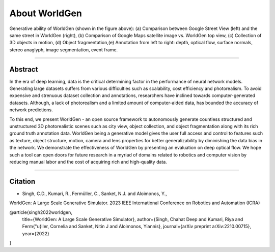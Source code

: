 About WorldGen
====

.. image:: ../images/paper/Banner.png
  :width: 75%
  :alt: WorldGen Banner Image
  :align: center

Generative ability of WorldGen (shown in the figure above): (a) Comparison between Google Street View (left) and the same street in WorldGen (right), (b) Comparison of Google Maps satellite image vs. WorldGen top view, (c) Collection of 3D objects in motion, (d) Object fragmentation,(e) Annotation from left to right: depth, optical flow, surface normals, stereo anaglyph, image segmentation, event frame.

----

Abstract
----

In the era of deep learning, data is the critical determining factor in the performance of neural network models. Generating large datasets suffers from various difficulties such as scalability, cost efficiency and photorealism. To avoid expensive and strenuous dataset collection and annotations, researchers have inclined towards computer-generated datasets. Although, a lack of photorealism and a limited amount of computer-aided data, has bounded the accuracy of network predictions.

To this end, we present WorldGen - an open source framework to autonomously generate countless structured and unstructured 3D photorealistic scenes such as city view, object collection, and object fragmentation along with its rich ground truth annotation data. WorldGen being a generative model gives the user full access and control to features such as texture, object structure, motion, camera and lens properties for better generalizability by diminishing the data bias in the network. We demonstrate the effectiveness of WorldGen by presenting an evaluation on deep optical flow. We hope such a tool can open doors for future research in a myriad of domains related to robotics and computer vision by reducing manual labor and the cost of acquiring rich and high-quality data.


----

Citation
----

.. image:: ../images/paper/paper_thumb.png
  :width: 25%
  :alt: Paper Thumbnail

- Singh, C.D., Kumari, R., Fermüller, C., Sanket, N.J. and Aloimonos, Y., 
WorldGen: A Large Scale Generative Simulator. 
2023 IEEE International Conference on Robotics and Automation (ICRA)

.. code-block:: latex
@article{singh2022worldgen,
  title={WorldGen: A Large Scale Generative Simulator},
  author={Singh, Chahat Deep and Kumari, Riya and Ferm{\"u}ller, Cornelia and Sanket, Nitin J and Aloimonos, Yiannis},
  journal={arXiv preprint arXiv:2210.00715},
  year={2022}
}
